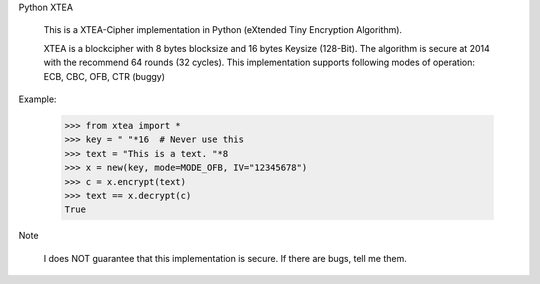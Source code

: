 Python XTEA

    This is a XTEA-Cipher implementation in Python (eXtended Tiny Encryption Algorithm).

    XTEA is a blockcipher with 8 bytes blocksize and 16 bytes Keysize (128-Bit).
    The algorithm is secure at 2014 with the recommend 64 rounds (32 cycles). This
    implementation supports following modes of operation:
    ECB, CBC, OFB, CTR (buggy)


Example:

    >>> from xtea import *
    >>> key = " "*16  # Never use this
    >>> text = "This is a text. "*8
    >>> x = new(key, mode=MODE_OFB, IV="12345678")
    >>> c = x.encrypt(text)
    >>> text == x.decrypt(c)
    True
    
Note
   
    I does NOT guarantee that this implementation is secure. If there are bugs, tell me them. 
